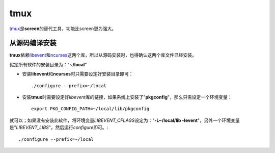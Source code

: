 tmux
*****

`tmux`_\ 是\ **screen**\ 的替代工具，功能比screen更为强大。

.. _tmux:   http://tmux.sourceforge.net/

从源码编译安装
==============
**tmux**\ 依赖\ `libevent`_\ 和\ `ncurses`_\ 这两个库，所以从源码安装时，也得确认这两个库文件\
已经安装。

.. _libevent:   http://libevent.org/
.. _ncurses:    http://invisible-island.net/ncurses/

假定所有软件的安装目录为："**~/local**"

* 安装\ **libevent**\ 和\ **ncurses**\ 时只需要设定好安装目录即可： ::

    ./configure --prefix=~/local

* 安装\ **tmux**\ 时需要设定好\ *libevent*\ 库的链接，如果系统上安装了"**pkgcon\fig**"，那么只需设定一个环境变量： ::
    
    export PKG_CONFIG_PATH=~/local/lib/pkgconfig

就可以；如果没有安装此软件，将环境变量\ *LIBEVENT_CFLAGS*\ 设定为："**-L~/loc\
al/lib -levent**"，另外一个环境变量是"*LIBEVENT_LIBS*"。然后运行\ *configure*\ 即可。::
    
    ./configure --prefix=~/local


